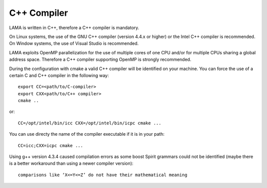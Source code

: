 C++ Compiler
------------

LAMA is written in C++, therefore a C++ compiler is mandatory.

On Linux systems, the use of the GNU C++ compiler (version 4.4.x or higher) or the Intel C++ compiler is recommended.
On Window systems, the use of Visual Studio is recommended.

LAMA exploits OpenMP parallelization for the use of multiple cores of one CPU and/or for multiple CPUs sharing a global
address space. Therefore a C++ compiler supporting OpenMP is strongly recommended.

During the configuration with cmake a valid C++ compiler will be identified on your machine. You can force the use of a
certain C and C++ compiler in the following way::

  export CC=<path/to/C-compiler>
  export CXX<path/to/C++ compiler>
  cmake ..

or::

  CC=/opt/intel/bin/icc CXX=/opt/intel/bin/icpc cmake ...

You can use directy the name of the compiler executable if it is in your path::

  CC=icc;CXX=icpc cmake ...

Using g++ version 4.3.4 caused compilation errors as some boost Spirit grammars could not be identified
(maybe there is a better workaround than using a newer compiler version)::

   comparisons like ‘X<=Y<=Z’ do not have their mathematical meaning

